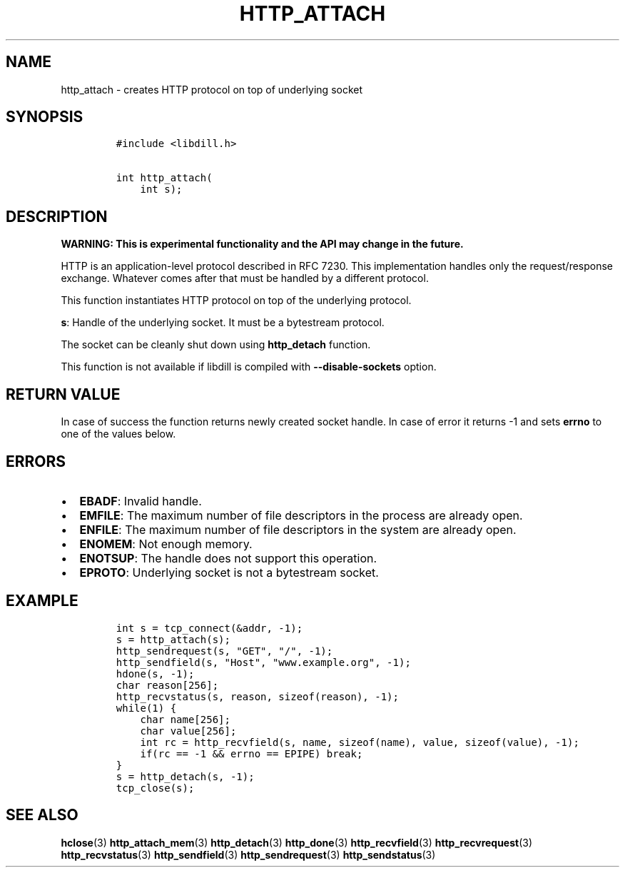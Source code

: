 .\" Automatically generated by Pandoc 1.19.2.1
.\"
.TH "HTTP_ATTACH" "3" "" "libdill" "libdill Library Functions"
.hy
.SH NAME
.PP
http_attach \- creates HTTP protocol on top of underlying socket
.SH SYNOPSIS
.IP
.nf
\f[C]
#include\ <libdill.h>

int\ http_attach(
\ \ \ \ int\ s);
\f[]
.fi
.SH DESCRIPTION
.PP
\f[B]WARNING: This is experimental functionality and the API may change
in the future.\f[]
.PP
HTTP is an application\-level protocol described in RFC 7230.
This implementation handles only the request/response exchange.
Whatever comes after that must be handled by a different protocol.
.PP
This function instantiates HTTP protocol on top of the underlying
protocol.
.PP
\f[B]s\f[]: Handle of the underlying socket.
It must be a bytestream protocol.
.PP
The socket can be cleanly shut down using \f[B]http_detach\f[] function.
.PP
This function is not available if libdill is compiled with
\f[B]\-\-disable\-sockets\f[] option.
.SH RETURN VALUE
.PP
In case of success the function returns newly created socket handle.
In case of error it returns \-1 and sets \f[B]errno\f[] to one of the
values below.
.SH ERRORS
.IP \[bu] 2
\f[B]EBADF\f[]: Invalid handle.
.IP \[bu] 2
\f[B]EMFILE\f[]: The maximum number of file descriptors in the process
are already open.
.IP \[bu] 2
\f[B]ENFILE\f[]: The maximum number of file descriptors in the system
are already open.
.IP \[bu] 2
\f[B]ENOMEM\f[]: Not enough memory.
.IP \[bu] 2
\f[B]ENOTSUP\f[]: The handle does not support this operation.
.IP \[bu] 2
\f[B]EPROTO\f[]: Underlying socket is not a bytestream socket.
.SH EXAMPLE
.IP
.nf
\f[C]
int\ s\ =\ tcp_connect(&addr,\ \-1);
s\ =\ http_attach(s);
http_sendrequest(s,\ "GET",\ "/",\ \-1);
http_sendfield(s,\ "Host",\ "www.example.org",\ \-1);
hdone(s,\ \-1);
char\ reason[256];
http_recvstatus(s,\ reason,\ sizeof(reason),\ \-1);
while(1)\ {
\ \ \ \ char\ name[256];
\ \ \ \ char\ value[256];
\ \ \ \ int\ rc\ =\ http_recvfield(s,\ name,\ sizeof(name),\ value,\ sizeof(value),\ \-1);
\ \ \ \ if(rc\ ==\ \-1\ &&\ errno\ ==\ EPIPE)\ break;
}
s\ =\ http_detach(s,\ \-1);
tcp_close(s);
\f[]
.fi
.SH SEE ALSO
.PP
\f[B]hclose\f[](3) \f[B]http_attach_mem\f[](3) \f[B]http_detach\f[](3)
\f[B]http_done\f[](3) \f[B]http_recvfield\f[](3)
\f[B]http_recvrequest\f[](3) \f[B]http_recvstatus\f[](3)
\f[B]http_sendfield\f[](3) \f[B]http_sendrequest\f[](3)
\f[B]http_sendstatus\f[](3)
